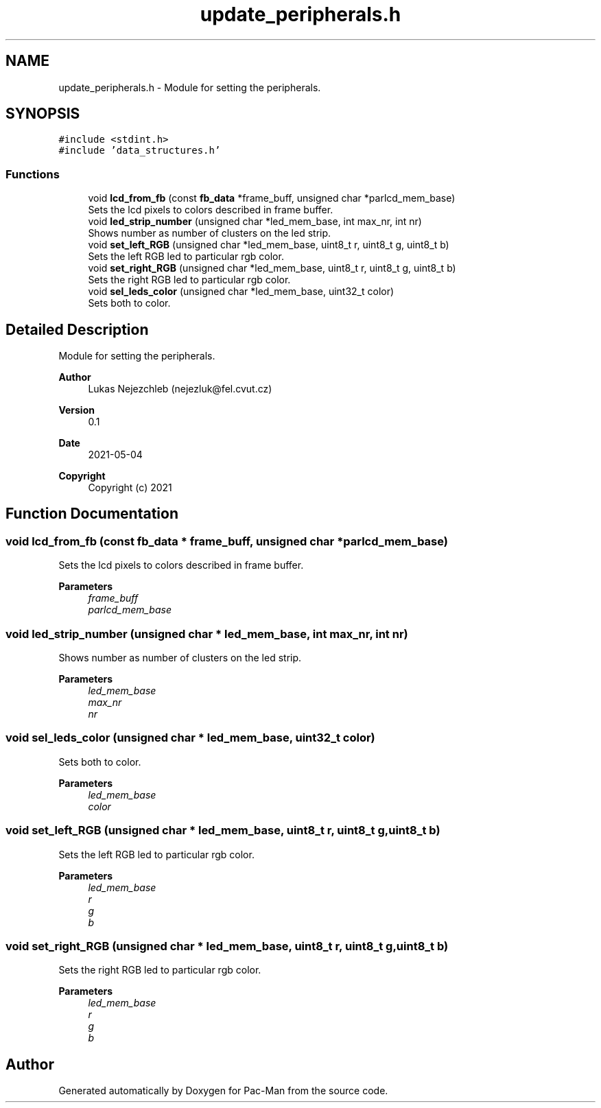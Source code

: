 .TH "update_peripherals.h" 3 "Wed May 5 2021" "Version 1.0.0" "Pac-Man" \" -*- nroff -*-
.ad l
.nh
.SH NAME
update_peripherals.h \- Module for setting the peripherals\&.  

.SH SYNOPSIS
.br
.PP
\fC#include <stdint\&.h>\fP
.br
\fC#include 'data_structures\&.h'\fP
.br

.SS "Functions"

.in +1c
.ti -1c
.RI "void \fBlcd_from_fb\fP (const \fBfb_data\fP *frame_buff, unsigned char *parlcd_mem_base)"
.br
.RI "Sets the lcd pixels to colors described in frame buffer\&. "
.ti -1c
.RI "void \fBled_strip_number\fP (unsigned char *led_mem_base, int max_nr, int nr)"
.br
.RI "Shows number as number of clusters on the led strip\&. "
.ti -1c
.RI "void \fBset_left_RGB\fP (unsigned char *led_mem_base, uint8_t r, uint8_t g, uint8_t b)"
.br
.RI "Sets the left RGB led to particular rgb color\&. "
.ti -1c
.RI "void \fBset_right_RGB\fP (unsigned char *led_mem_base, uint8_t r, uint8_t g, uint8_t b)"
.br
.RI "Sets the right RGB led to particular rgb color\&. "
.ti -1c
.RI "void \fBsel_leds_color\fP (unsigned char *led_mem_base, uint32_t color)"
.br
.RI "Sets both to color\&. "
.in -1c
.SH "Detailed Description"
.PP 
Module for setting the peripherals\&. 


.PP
\fBAuthor\fP
.RS 4
Lukas Nejezchleb (nejezluk@fel.cvut.cz) 
.RE
.PP
\fBVersion\fP
.RS 4
0\&.1 
.RE
.PP
\fBDate\fP
.RS 4
2021-05-04
.RE
.PP
\fBCopyright\fP
.RS 4
Copyright (c) 2021 
.RE
.PP

.SH "Function Documentation"
.PP 
.SS "void lcd_from_fb (const \fBfb_data\fP * frame_buff, unsigned char * parlcd_mem_base)"

.PP
Sets the lcd pixels to colors described in frame buffer\&. 
.PP
\fBParameters\fP
.RS 4
\fIframe_buff\fP 
.br
\fIparlcd_mem_base\fP 
.RE
.PP

.SS "void led_strip_number (unsigned char * led_mem_base, int max_nr, int nr)"

.PP
Shows number as number of clusters on the led strip\&. 
.PP
\fBParameters\fP
.RS 4
\fIled_mem_base\fP 
.br
\fImax_nr\fP 
.br
\fInr\fP 
.RE
.PP

.SS "void sel_leds_color (unsigned char * led_mem_base, uint32_t color)"

.PP
Sets both to color\&. 
.PP
\fBParameters\fP
.RS 4
\fIled_mem_base\fP 
.br
\fIcolor\fP 
.RE
.PP

.SS "void set_left_RGB (unsigned char * led_mem_base, uint8_t r, uint8_t g, uint8_t b)"

.PP
Sets the left RGB led to particular rgb color\&. 
.PP
\fBParameters\fP
.RS 4
\fIled_mem_base\fP 
.br
\fIr\fP 
.br
\fIg\fP 
.br
\fIb\fP 
.RE
.PP

.SS "void set_right_RGB (unsigned char * led_mem_base, uint8_t r, uint8_t g, uint8_t b)"

.PP
Sets the right RGB led to particular rgb color\&. 
.PP
\fBParameters\fP
.RS 4
\fIled_mem_base\fP 
.br
\fIr\fP 
.br
\fIg\fP 
.br
\fIb\fP 
.RE
.PP

.SH "Author"
.PP 
Generated automatically by Doxygen for Pac-Man from the source code\&.
